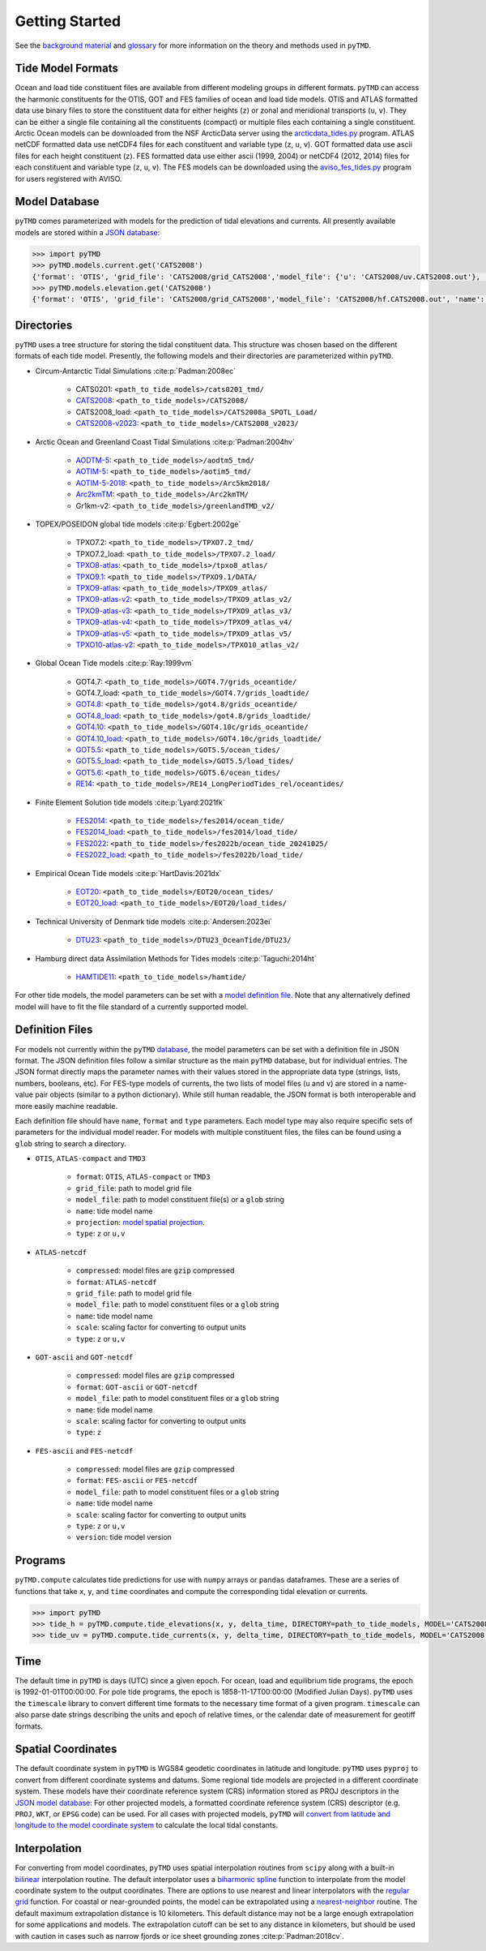 ===============
Getting Started
===============

See the `background material <../background/Tides.html>`_ and `glossary <../background/Glossary.html>`_ for more information on the theory and methods used in ``pyTMD``.

Tide Model Formats
##################

Ocean and load tide constituent files are available from different modeling groups in different formats.
``pyTMD`` can access the harmonic constituents for the OTIS, GOT and FES families of ocean and load tide models.
OTIS and ATLAS formatted data use  binary files to store the constituent data for either heights (``z``) or zonal and meridional transports (``u``, ``v``).
They can be either a single file containing all the constituents (compact) or multiple files each containing a single constituent.
Arctic Ocean models can be downloaded from the NSF ArcticData server using the `arcticdata_tides.py <https://github.com/pyTMD/pyTMD/blob/main/scripts/arcticdata_tides.py>`_ program.
ATLAS netCDF formatted data use netCDF4 files for each constituent and variable type (``z``, ``u``, ``v``).
GOT formatted data use ascii files for each height constituent (``z``).
FES formatted data use either ascii (1999, 2004) or netCDF4 (2012, 2014) files for each constituent and variable type (``z``, ``u``, ``v``).
The FES models can be downloaded using the `aviso_fes_tides.py <https://github.com/pyTMD/pyTMD/blob/main/scripts/aviso_fes_tides.py>`_ program for users registered with AVISO.

Model Database
##############

``pyTMD`` comes parameterized with models for the prediction of tidal elevations and currents.
All presently available models are stored within a `JSON database <https://github.com/pyTMD/pyTMD/blob/main/pyTMD/data/database.json>`_:

.. code-block:: python

   >>> import pyTMD
   >>> pyTMD.models.current.get('CATS2008')
   {'format': 'OTIS', 'grid_file': 'CATS2008/grid_CATS2008','model_file': {'u': 'CATS2008/uv.CATS2008.out'}, 'name': 'CATS2008','projection': 'CATS2008', 'reference': 'https://doi.org/10.15784/601235','type': ['u', 'v']}
   >>> pyTMD.models.elevation.get('CATS2008')
   {'format': 'OTIS', 'grid_file': 'CATS2008/grid_CATS2008','model_file': 'CATS2008/hf.CATS2008.out', 'name': 'CATS2008','projection': 'CATS2008', 'reference': 'https://doi.org/10.15784/601235','type': 'z', 'variable': 'tide_ocean'}

Directories
###########

``pyTMD`` uses a tree structure for storing the tidal constituent data.
This structure was chosen based on the different formats of each tide model.
Presently, the following models and their directories are parameterized within ``pyTMD``.

- Circum-Antarctic Tidal Simulations :cite:p:`Padman:2008ec`

    * CATS0201: ``<path_to_tide_models>/cats0201_tmd/``
    * `CATS2008 <https://doi.org/10.15784/601235>`_: ``<path_to_tide_models>/CATS2008/``
    * CATS2008_load: ``<path_to_tide_models>/CATS2008a_SPOTL_Load/``
    * `CATS2008-v2023 <https://doi.org/10.15784/601772>`_: ``<path_to_tide_models>/CATS2008_v2023/``

- Arctic Ocean and Greenland Coast Tidal Simulations :cite:p:`Padman:2004hv`

    * `AODTM-5 <https://arcticdata.io/catalog/view/doi:10.18739/A2901ZG3N>`_: ``<path_to_tide_models>/aodtm5_tmd/``
    * `AOTIM-5 <https://arcticdata.io/catalog/view/doi:10.18739/A2S17SS80>`_: ``<path_to_tide_models>/aotim5_tmd/``
    * `AOTIM-5-2018 <https://arcticdata.io/catalog/view/doi:10.18739/A21R6N14K>`_: ``<path_to_tide_models>/Arc5km2018/``
    * `Arc2kmTM <https://arcticdata.io/catalog/view/doi:10.18739/A2D21RK6K>`_: ``<path_to_tide_models>/Arc2kmTM/``
    * Gr1km-v2: ``<path_to_tide_models>/greenlandTMD_v2/``

- TOPEX/POSEIDON global tide models :cite:p:`Egbert:2002ge`

    * TPXO7.2: ``<path_to_tide_models>/TPXO7.2_tmd/``
    * TPXO7.2_load: ``<path_to_tide_models>/TPXO7.2_load/``
    * `TPXO8-atlas <https://www.tpxo.net/tpxo-products-and-registration>`_: ``<path_to_tide_models>/tpxo8_atlas/``
    * `TPXO9.1 <https://www.tpxo.net/tpxo-products-and-registration>`_: ``<path_to_tide_models>/TPXO9.1/DATA/``
    * `TPXO9-atlas <https://www.tpxo.net/tpxo-products-and-registration>`_: ``<path_to_tide_models>/TPXO9_atlas/``
    * `TPXO9-atlas-v2 <https://www.tpxo.net/tpxo-products-and-registration>`_: ``<path_to_tide_models>/TPXO9_atlas_v2/``
    * `TPXO9-atlas-v3 <https://www.tpxo.net/tpxo-products-and-registration>`_: ``<path_to_tide_models>/TPXO9_atlas_v3/``
    * `TPXO9-atlas-v4 <https://www.tpxo.net/tpxo-products-and-registration>`_: ``<path_to_tide_models>/TPXO9_atlas_v4/``
    * `TPXO9-atlas-v5 <https://www.tpxo.net/tpxo-products-and-registration>`_: ``<path_to_tide_models>/TPXO9_atlas_v5/``
    * `TPXO10-atlas-v2 <https://www.tpxo.net/tpxo-products-and-registration>`_: ``<path_to_tide_models>/TPXO10_atlas_v2/``

- Global Ocean Tide models :cite:p:`Ray:1999vm`

    * GOT4.7: ``<path_to_tide_models>/GOT4.7/grids_oceantide/``
    * GOT4.7_load: ``<path_to_tide_models>/GOT4.7/grids_loadtide/``
    * `GOT4.8 <https://earth.gsfc.nasa.gov/sites/default/files/2022-07/got4.8.tar.gz>`_: ``<path_to_tide_models>/got4.8/grids_oceantide/``
    * `GOT4.8_load <https://earth.gsfc.nasa.gov/sites/default/files/2022-07/got4.8.tar.gz>`_: ``<path_to_tide_models>/got4.8/grids_loadtide/``
    * `GOT4.10 <https://earth.gsfc.nasa.gov/sites/default/files/2022-07/got4.10c.tar.gz>`_: ``<path_to_tide_models>/GOT4.10c/grids_oceantide/``
    * `GOT4.10_load <https://earth.gsfc.nasa.gov/sites/default/files/2022-07/got4.10c.tar.gz>`_: ``<path_to_tide_models>/GOT4.10c/grids_loadtide/``
    * `GOT5.5 <https://earth.gsfc.nasa.gov/sites/default/files/2024-07/GOT5.5.tar%201.gz>`_: ``<path_to_tide_models>/GOT5.5/ocean_tides/``
    * `GOT5.5_load <https://earth.gsfc.nasa.gov/sites/default/files/2024-07/GOT5.5.tar%201.gz>`_: ``<path_to_tide_models>/GOT5.5/load_tides/``
    * `GOT5.6 <https://earth.gsfc.nasa.gov/sites/default/files/2024-07/GOT5.6.tar%201.gz>`_: ``<path_to_tide_models>/GOT5.6/ocean_tides/``
    * `RE14 <https://earth.gsfc.nasa.gov/sites/default/files/2022-07/re14_longperiodtides_rel.tar>`_: ``<path_to_tide_models>/RE14_LongPeriodTides_rel/oceantides/``

- Finite Element Solution tide models :cite:p:`Lyard:2021fk`

    * `FES2014 <https://www.aviso.altimetry.fr/en/data/products/auxiliary-products/global-tide-fes/description-fes2014.html>`_: ``<path_to_tide_models>/fes2014/ocean_tide/``
    * `FES2014_load <https://www.aviso.altimetry.fr/en/data/products/auxiliary-products/global-tide-fes/description-fes2014.html>`_: ``<path_to_tide_models>/fes2014/load_tide/``
    * `FES2022 <https://doi.org/10.24400/527896/A01-2024.004>`_: ``<path_to_tide_models>/fes2022b/ocean_tide_20241025/``
    * `FES2022_load <https://doi.org/10.24400/527896/A01-2024.004>`_: ``<path_to_tide_models>/fes2022b/load_tide/``

- Empirical Ocean Tide models :cite:p:`HartDavis:2021dx`

    * `EOT20 <https://doi.org/10.17882/79489>`_: ``<path_to_tide_models>/EOT20/ocean_tides/``
    * `EOT20_load <https://doi.org/10.17882/79489>`_: ``<path_to_tide_models>/EOT20/load_tides/``

- Technical University of Denmark tide models :cite:p:`Andersen:2023ei`

    * `DTU23 <https://doi.org/10.11583/DTU.23828874>`_: ``<path_to_tide_models>/DTU23_OceanTide/DTU23/``

- Hamburg direct data Assimilation Methods for Tides models :cite:p:`Taguchi:2014ht`

    * `HAMTIDE11 <https://www.cen.uni-hamburg.de/en/icdc/data/ocean/hamtide.html>`_: ``<path_to_tide_models>/hamtide/``

For other tide models, the model parameters can be set with a `model definition file <./Getting-Started.html#definition-files>`_.
Note that any alternatively defined model will have to fit the file standard of a currently supported model.

Definition Files
################

For models not currently within the ``pyTMD`` `database <./Getting-Started.html#model-database>`_, the model parameters can be set with a definition file in JSON format.
The JSON definition files follow a similar structure as the main ``pyTMD`` database, but for individual entries.
The JSON format directly maps the parameter names with their values stored in the appropriate data type (strings, lists, numbers, booleans, etc).
For FES-type models of currents, the two lists of model files (``u`` and ``v``) are stored in a name-value pair objects (similar to a python dictionary).
While still human readable, the JSON format is both interoperable and more easily machine readable.

Each definition file should have ``name``, ``format`` and ``type`` parameters.
Each model type may also require specific sets of parameters for the individual model reader.
For models with multiple constituent files, the files can be found using a ``glob`` string to search a directory.

- ``OTIS``, ``ATLAS-compact`` and ``TMD3``

    * ``format``: ``OTIS``, ``ATLAS-compact`` or ``TMD3``
    * ``grid_file``: path to model grid file
    * ``model_file``: path to model constituent file(s) or a ``glob`` string
    * ``name``: tide model name
    * ``projection``: `model spatial projection <./Getting-Started.html#spatial-coordinates>`_.
    * ``type``: ``z`` or ``u,v``

- ``ATLAS-netcdf``

    * ``compressed``: model files are ``gzip`` compressed
    * ``format``: ``ATLAS-netcdf``
    * ``grid_file``: path to model grid file
    * ``model_file``: path to model constituent files or a ``glob`` string
    * ``name``: tide model name
    * ``scale``: scaling factor for converting to output units
    * ``type``: ``z`` or ``u,v``

- ``GOT-ascii`` and ``GOT-netcdf``

    * ``compressed``: model files are ``gzip`` compressed
    * ``format``: ``GOT-ascii`` or ``GOT-netcdf``
    * ``model_file``: path to model constituent files or a ``glob`` string
    * ``name``: tide model name
    * ``scale``: scaling factor for converting to output units
    * ``type``: ``z``

- ``FES-ascii`` and ``FES-netcdf``

    * ``compressed``: model files are ``gzip`` compressed
    * ``format``: ``FES-ascii`` or ``FES-netcdf``
    * ``model_file``: path to model constituent files or a ``glob`` string
    * ``name``: tide model name
    * ``scale``: scaling factor for converting to output units
    * ``type``: ``z`` or ``u,v``
    * ``version``: tide model version

Programs
########

``pyTMD.compute`` calculates tide predictions for use with ``numpy`` arrays or ``pandas`` dataframes.
These are a series of functions that take ``x``, ``y``, and ``time`` coordinates and
compute the corresponding tidal elevation or currents.

.. code-block:: python

    >>> import pyTMD
    >>> tide_h = pyTMD.compute.tide_elevations(x, y, delta_time, DIRECTORY=path_to_tide_models, MODEL='CATS2008', EPSG=3031, EPOCH=(2000,1,1,0,0,0), TYPE='drift', TIME='GPS', METHOD='spline', FILL_VALUE=np.nan)
    >>> tide_uv = pyTMD.compute.tide_currents(x, y, delta_time, DIRECTORY=path_to_tide_models, MODEL='CATS2008', EPSG=3031, EPOCH=(2000,1,1,0,0,0), TYPE='drift', TIME='GPS', METHOD='spline', FILL_VALUE=np.nan)

Time
####

The default time in ``pyTMD`` is days (UTC) since a given epoch.
For ocean, load and equilibrium tide programs, the epoch is 1992-01-01T00:00:00.
For pole tide programs, the epoch is 1858-11-17T00:00:00 (Modified Julian Days).
``pyTMD`` uses the ``timescale`` library to convert different time formats to the necessary time format of a given program.
``timescale`` can also parse date strings describing the units and epoch of relative times, or the calendar date of measurement for geotiff formats.

Spatial Coordinates
###################

The default coordinate system in ``pyTMD`` is WGS84 geodetic coordinates in latitude and longitude.
``pyTMD`` uses ``pyproj`` to convert from different coordinate systems and datums.
Some regional tide models are projected in a different coordinate system.
These models have their coordinate reference system (CRS) information stored as PROJ descriptors in the `JSON model database <https://github.com/pyTMD/pyTMD/blob/main/pyTMD/data/database.json>`_:
For other projected models, a formatted coordinate reference system (CRS) descriptor (e.g. ``PROJ``, ``WKT``, or ``EPSG`` code) can be used.
For all cases with projected models, ``pyTMD`` will `convert from latitude and longitude to the model coordinate system <https://github.com/pyTMD/pyTMD/blob/main/pyTMD/crs.py>`_ to calculate the local tidal constants.

Interpolation
#############

For converting from model coordinates, ``pyTMD`` uses spatial interpolation routines from ``scipy``
along with a built-in `bilinear <https://github.com/pyTMD/pyTMD/blob/main/pyTMD/interpolate.py>`_ interpolation routine.
The default interpolator uses a `biharmonic spline <https://docs.scipy.org/doc/scipy/reference/generated/scipy.interpolate.RectBivariateSpline.html>`_
function to interpolate from the model coordinate system to the output coordinates.
There are options to use nearest and linear interpolators with the
`regular grid <https://docs.scipy.org/doc/scipy/reference/generated/scipy.interpolate.RegularGridInterpolator.html>`_ function.
For coastal or near-grounded points, the model can be extrapolated using a
`nearest-neighbor <https://github.com/pyTMD/pyTMD/blob/main/pyTMD/interpolate.py>`_ routine.
The default maximum extrapolation distance is 10 kilometers.
This default distance may not be a large enough extrapolation for some applications and models.
The extrapolation cutoff can be set to any distance in kilometers, but should be used with caution in cases such as narrow fjords or ice sheet grounding zones :cite:p:`Padman:2018cv`.
